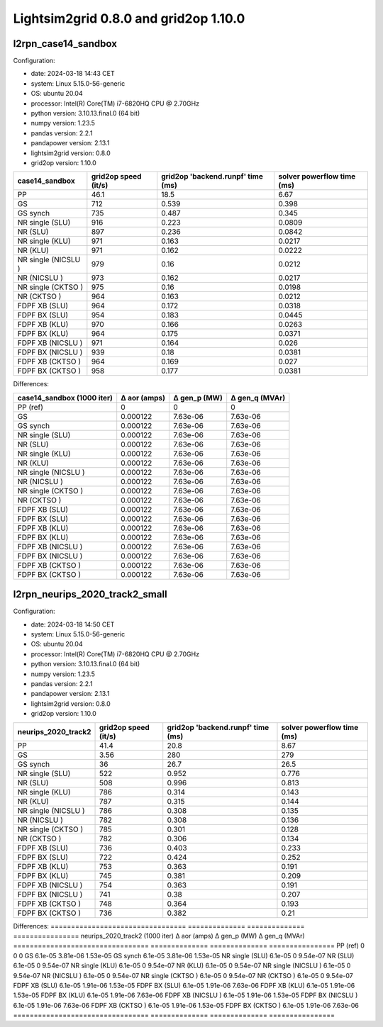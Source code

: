 Lightsim2grid 0.8.0 and grid2op 1.10.0
======================================

l2rpn_case14_sandbox
---------------------

Configuration:

- date: 2024-03-18 14:43  CET
- system: Linux 5.15.0-56-generic
- OS: ubuntu 20.04
- processor: Intel(R) Core(TM) i7-6820HQ CPU @ 2.70GHz
- python version: 3.10.13.final.0 (64 bit)
- numpy version: 1.23.5
- pandas version: 2.2.1
- pandapower version: 2.13.1
- lightsim2grid version: 0.8.0
- grid2op version: 1.10.0

====================  ======================  ===================================  ============================
case14_sandbox          grid2op speed (it/s)    grid2op 'backend.runpf' time (ms)    solver powerflow time (ms)
====================  ======================  ===================================  ============================
PP                                      46.1                               18.5                          6.67
GS                                     712                                  0.539                        0.398
GS synch                               735                                  0.487                        0.345
NR single (SLU)                        916                                  0.223                        0.0809
NR (SLU)                               897                                  0.236                        0.0842
NR single (KLU)                        971                                  0.163                        0.0217
NR (KLU)                               971                                  0.162                        0.0222
NR single (NICSLU )                   979                                  0.16                         0.0212
NR (NICSLU )                          973                                  0.162                        0.0217
NR single (CKTSO )                    975                                  0.16                         0.0198
NR (CKTSO )                           964                                  0.163                        0.0212
FDPF XB (SLU)                          964                                  0.172                        0.0318
FDPF BX (SLU)                          954                                  0.183                        0.0445
FDPF XB (KLU)                          970                                  0.166                        0.0263
FDPF BX (KLU)                          964                                  0.175                        0.0371
FDPF XB (NICSLU )                     971                                  0.164                        0.026
FDPF BX (NICSLU )                     939                                  0.18                         0.0381
FDPF XB (CKTSO )                      964                                  0.169                        0.027
FDPF BX (CKTSO )                      958                                  0.177                        0.0381
====================  ======================  ===================================  ============================


Differences:

============================  ==============  ==============  ================
case14_sandbox (1000 iter)      Δ aor (amps)    Δ gen_p (MW)    Δ gen_q (MVAr)
============================  ==============  ==============  ================
PP (ref)                            0               0                 0
GS                                  0.000122        7.63e-06          7.63e-06
GS synch                            0.000122        7.63e-06          7.63e-06
NR single (SLU)                     0.000122        7.63e-06          7.63e-06
NR (SLU)                            0.000122        7.63e-06          7.63e-06
NR single (KLU)                     0.000122        7.63e-06          7.63e-06
NR (KLU)                            0.000122        7.63e-06          7.63e-06
NR single (NICSLU )                0.000122        7.63e-06          7.63e-06
NR (NICSLU )                       0.000122        7.63e-06          7.63e-06
NR single (CKTSO )                 0.000122        7.63e-06          7.63e-06
NR (CKTSO )                        0.000122        7.63e-06          7.63e-06
FDPF XB (SLU)                       0.000122        7.63e-06          7.63e-06
FDPF BX (SLU)                       0.000122        7.63e-06          7.63e-06
FDPF XB (KLU)                       0.000122        7.63e-06          7.63e-06
FDPF BX (KLU)                       0.000122        7.63e-06          7.63e-06
FDPF XB (NICSLU )                  0.000122        7.63e-06          7.63e-06
FDPF BX (NICSLU )                  0.000122        7.63e-06          7.63e-06
FDPF XB (CKTSO )                   0.000122        7.63e-06          7.63e-06
FDPF BX (CKTSO )                   0.000122        7.63e-06          7.63e-06
============================  ==============  ==============  ================


l2rpn_neurips_2020_track2_small
---------------------------------

Configuration: 

- date: 2024-03-18 14:50  CET
- system: Linux 5.15.0-56-generic
- OS: ubuntu 20.04
- processor: Intel(R) Core(TM) i7-6820HQ CPU @ 2.70GHz
- python version: 3.10.13.final.0 (64 bit)
- numpy version: 1.23.5
- pandas version: 2.2.1
- pandapower version: 2.13.1
- lightsim2grid version: 0.8.0
- grid2op version: 1.10.0

=====================  ======================  ===================================  ============================
neurips_2020_track2      grid2op speed (it/s)    grid2op 'backend.runpf' time (ms)    solver powerflow time (ms)
=====================  ======================  ===================================  ============================
PP                                      41.4                                20.8                           8.67
GS                                       3.56                              280                           279
GS synch                                36                                  26.7                          26.5
NR single (SLU)                        522                                   0.952                         0.776
NR (SLU)                               508                                   0.996                         0.813
NR single (KLU)                        786                                   0.314                         0.143
NR (KLU)                               787                                   0.315                         0.144
NR single (NICSLU )                   786                                   0.308                         0.135
NR (NICSLU )                          782                                   0.308                         0.136
NR single (CKTSO )                    785                                   0.301                         0.128
NR (CKTSO )                           782                                   0.306                         0.134
FDPF XB (SLU)                          736                                   0.403                         0.233
FDPF BX (SLU)                          722                                   0.424                         0.252
FDPF XB (KLU)                          753                                   0.363                         0.191
FDPF BX (KLU)                          745                                   0.381                         0.209
FDPF XB (NICSLU )                     754                                   0.363                         0.191
FDPF BX (NICSLU )                     741                                   0.38                          0.207
FDPF XB (CKTSO )                      748                                   0.364                         0.193
FDPF BX (CKTSO )                      736                                   0.382                         0.21
=====================  ======================  ===================================  ============================


Differences:
=================================  ==============  ==============  ================
neurips_2020_track2 (1000 iter)      Δ aor (amps)    Δ gen_p (MW)    Δ gen_q (MVAr)
=================================  ==============  ==============  ================
PP (ref)                                  0              0                 0
GS                                        6.1e-05        3.81e-06          1.53e-05
GS synch                                  6.1e-05        3.81e-06          1.53e-05
NR single (SLU)                           6.1e-05        0                 9.54e-07
NR (SLU)                                  6.1e-05        0                 9.54e-07
NR single (KLU)                           6.1e-05        0                 9.54e-07
NR (KLU)                                  6.1e-05        0                 9.54e-07
NR single (NICSLU )                      6.1e-05        0                 9.54e-07
NR (NICSLU )                             6.1e-05        0                 9.54e-07
NR single (CKTSO )                       6.1e-05        0                 9.54e-07
NR (CKTSO )                              6.1e-05        0                 9.54e-07
FDPF XB (SLU)                             6.1e-05        1.91e-06          1.53e-05
FDPF BX (SLU)                             6.1e-05        1.91e-06          7.63e-06
FDPF XB (KLU)                             6.1e-05        1.91e-06          1.53e-05
FDPF BX (KLU)                             6.1e-05        1.91e-06          7.63e-06
FDPF XB (NICSLU )                        6.1e-05        1.91e-06          1.53e-05
FDPF BX (NICSLU )                        6.1e-05        1.91e-06          7.63e-06
FDPF XB (CKTSO )                         6.1e-05        1.91e-06          1.53e-05
FDPF BX (CKTSO )                         6.1e-05        1.91e-06          7.63e-06
=================================  ==============  ==============  ================


